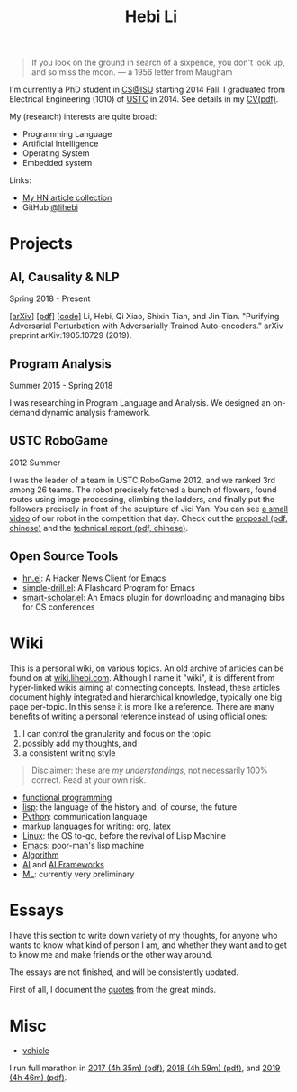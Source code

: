 #+TITLE: Hebi Li
#+OPTIONS: toc:nil num:2

#+ATTR_HTML: :width 200px :id me
[[./assets/hebi.png]]

#+TOC: headlines

#+begin_quote
# so busy yearning for the moon that he never saw the sixpence at his feet

If you look on the ground in search of a sixpence, you don't look up,
and so miss the moon. --- a 1956 letter from Maugham
#+end_quote


# *@@html:<font color = "red">@@
# If you like collaboration, please do NOT collaborate with me.
# @@html:</font>@@*


I'm currently a PhD student in [[https://www.cs.iastate.edu/][CS@ISU]]
starting 2014 Fall.  I graduated from Electrical Engineering (1010) of
[[http://en.ustc.edu.cn/][USTC]] in 2014. See details in my
[[file:CV-Hebi.pdf][CV(pdf)]].

My (research) interests are quite broad:
- Programming Language
- Artificial Intelligence
- Operating System
- Embedded system

Links:
- [[file:hn.org][My HN article collection]]
- GitHub [[https://github.com/lihebi][@lihebi]]


* Projects

** AI, Causality & NLP

Spring 2018 - Present

# From https://emacs.stackexchange.com/questions/7792
# Square Bracket Open [
#+MACRO: BO @@latex:\char91@@@@html:&#91;@@
# Square Bracket Close ]
#+MACRO: BC @@latex:\char93@@@@html:&#93;@@

[[https://arxiv.org/abs/1905.10729][{{{BO}}}arXiv{{{BC}}}]]
[[https://arxiv.org/pdf/1905.10729.pdf][{{{BO}}}pdf{{{BC}}}]]
[[https://github.com/lihebi/AdvAE][{{{BO}}}code{{{BC}}}]]
Li, Hebi, Qi Xiao, Shixin Tian, and Jin Tian. "Purifying Adversarial
Perturbation with Adversarially Trained Auto-encoders." arXiv preprint
arXiv:1905.10729 (2019).

** Program Analysis

Summer 2015 - Spring 2018

I was researching in Program Language and Analysis. We designed an
on-demand dynamic analysis framework.

# , called [[https://helium.lihebi.com][Helium]], and is
# [[https://github.com/lihebi/helium2][open source]].

** USTC RoboGame

2012 Summer

I was the leader of a team in USTC RoboGame 2012, and we ranked 3rd
among 26 teams. The robot precisely fetched a bunch of flowers, found
routes using image processing, climbing the ladders, and finally put
the followers precisely in front of the sculpture of Jici Yan. You can
see [[https://www.youtube.com/watch?v=N0EbvINeiy4][a small video]] of
our robot in the competition that day. Check out the
[[file:assets/robogame2012-proposal.pdf][proposal (pdf, chinese)]] and
the [[file:assets/robogame2012-technical-report.pdf][technical report
(pdf, chinese)]].

** Open Source Tools
- [[https://github.com/lihebi/hn.el][hn.el]]: A Hacker News Client for
  Emacs
- [[https://github.com/lihebi/simple-drill.el][simple-drill.el]]: A
  Flashcard Program for Emacs
- [[https://github.com/lihebi/smart-scholar.el][smart-scholar.el]]: An
  Emacs plugin for downloading and managing bibs for CS conferences
# - [[https://github.com/lihebi/anti-rouge][AntiRouge]]

* Wiki

This is a personal wiki, on various topics. An old archive of articles
can be found on at
[[https://wiki.lihebi.com][wiki.lihebi.com]]. Although I name it
"wiki", it is different from hyper-linked wikis aiming at connecting
concepts. Instead, these articles document highly integrated and
hierarchical knowledge, typically one big page per-topic. In this
sense it is more like a reference. There are many benefits of writing
a personal reference instead of using official ones:
1. I can control the granularity and focus on the topic 
2. possibly add my thoughts, and
3. a consistent writing style

#+BEGIN_QUOTE
Disclaimer: these are /my understandings/, not necessarily 100%
correct. Read at your own risk.
#+END_QUOTE

- [[file:wiki/functional.org][functional programming]]
- [[file:wiki/lisp.org][lisp]]: the language of the history and, of
  course, the future
- [[file:wiki/python.org][Python]]: communication language
- [[file:wiki/writing.org][markup languages for writing]]: org, latex
- [[file:wiki/linux.org][Linux]]: the OS to-go, before the revival of
  Lisp Machine
- [[file:wiki/emacs.org][Emacs]]: poor-man's lisp machine
- [[file:wiki/algorithm.org][Algorithm]]
- [[file:wiki/ai.org][AI]] and [[file:wiki/ai-frameworks.org][AI
  Frameworks]]
- [[file:wiki/ml.org][ML]]: currently very preliminary

# ** Slides
# These are random slides I was giving. Just for references.

# - [[file:extra-assets/day1.pdf][COMS127 Fall 2019 Intro]]
# - [[file:extra-assets/day2.pdf][COMS127 Fall 2019 Python Setup]]


* Essays

I have this section to write down variety of my thoughts, for anyone
who wants to know what kind of person I am, and whether they want and
to get to know me and make friends or the other way around.

The essays are not finished, and will be consistently updated.

First of all, I document the [[file:quotes.org][quotes]] from the
great minds.

# - [[file:essays/research.org][research]]
# - [[file:essays/global-view.org][global view]]
# - the [[file:essays/future.org][future]]
# - [[file:essays/exponential-growth.org][exponential growth]]
# - [[file:essays/time.org][life and time]]
# - there is the whole [[file:essays/world.org][world]] out there
# - [[file:essays/independence.org][Independence and collaboration]]

* Misc

- [[file:vehicle.org][vehicle]]

I run full marathon in [[file:assets/finisher_certificate_2017.pdf][2017 (4h
 35m) (pdf)]], [[file:assets/finisher_certificate_2018.pdf][2018 (4h 59m)
 (pdf)]], and [[file:assets/finisher_certificate_2019.pdf][2019 (4h 46m)
 (pdf)]].

# #+BEGIN_CENTER
# #+ATTR_HTML: :width 200px
# [[./assets/marathon_2017.jpg]]

# #+ATTR_HTML: :width 300px
# [[./assets/marathon_2018.jpg]]
# #+END_CENTER
